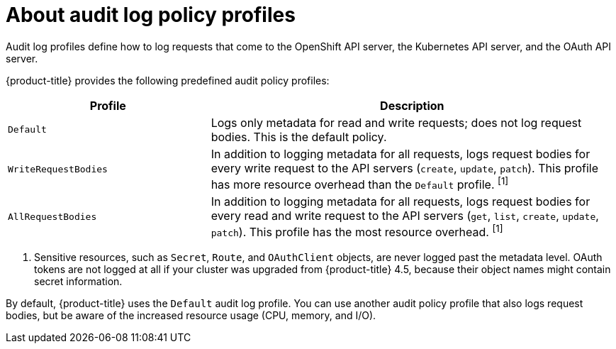 // Module included in the following assemblies:
//
// * security/audit-log-policy-config.adoc

[id="about-audit-log-profiles_{context}"]
= About audit log policy profiles

Audit log profiles define how to log requests that come to the OpenShift API server, the Kubernetes API server, and the OAuth API server.

{product-title} provides the following predefined audit policy profiles:

[cols="1,2",options="header"]
|===
|Profile
|Description

|`Default`
|Logs only metadata for read and write requests; does not log request bodies. This is the default policy.

|`WriteRequestBodies`
|In addition to logging metadata for all requests, logs request bodies for every write request to the API servers (`create`, `update`, `patch`). This profile has more resource overhead than the `Default` profile. ^[1]^

|`AllRequestBodies`
|In addition to logging metadata for all requests, logs request bodies for  every read and write request to the API servers (`get`, `list`, `create`, `update`, `patch`). This profile has the most resource overhead. ^[1]^
|===
[.small]
--
1. Sensitive resources, such as `Secret`, `Route`, and `OAuthClient` objects, are never logged past the metadata level. OAuth tokens are not logged at all if your cluster was upgraded from {product-title} 4.5, because their object names might contain secret information.
--

By default, {product-title} uses the `Default` audit log profile. You can use another audit policy profile that also logs request bodies, but be aware of the increased resource usage (CPU, memory, and I/O).
